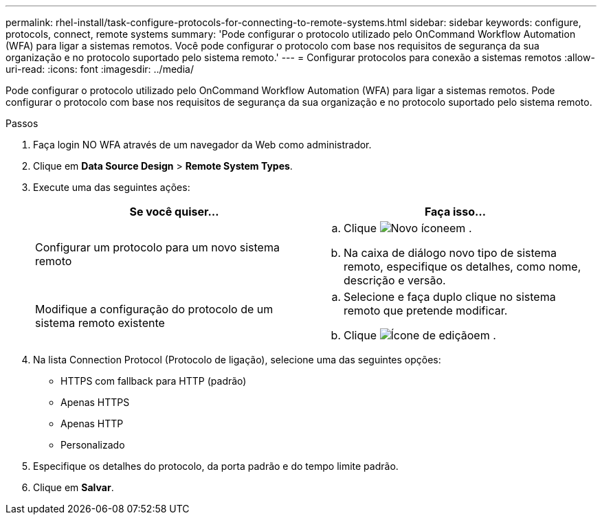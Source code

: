 ---
permalink: rhel-install/task-configure-protocols-for-connecting-to-remote-systems.html 
sidebar: sidebar 
keywords: configure, protocols, connect, remote systems 
summary: 'Pode configurar o protocolo utilizado pelo OnCommand Workflow Automation (WFA) para ligar a sistemas remotos. Você pode configurar o protocolo com base nos requisitos de segurança da sua organização e no protocolo suportado pelo sistema remoto.' 
---
= Configurar protocolos para conexão a sistemas remotos
:allow-uri-read: 
:icons: font
:imagesdir: ../media/


[role="lead"]
Pode configurar o protocolo utilizado pelo OnCommand Workflow Automation (WFA) para ligar a sistemas remotos. Pode configurar o protocolo com base nos requisitos de segurança da sua organização e no protocolo suportado pelo sistema remoto.

.Passos
. Faça login NO WFA através de um navegador da Web como administrador.
. Clique em *Data Source Design* > *Remote System Types*.
. Execute uma das seguintes ações:
+
[cols="2*"]
|===
| Se você quiser... | Faça isso... 


 a| 
Configurar um protocolo para um novo sistema remoto
 a| 
.. Clique image:../media/new_wfa_icon.gif["Novo ícone"]em .
.. Na caixa de diálogo novo tipo de sistema remoto, especifique os detalhes, como nome, descrição e versão.




 a| 
Modifique a configuração do protocolo de um sistema remoto existente
 a| 
.. Selecione e faça duplo clique no sistema remoto que pretende modificar.
.. Clique image:../media/edit_wfa_icon.gif["Ícone de edição"]em .


|===
. Na lista Connection Protocol (Protocolo de ligação), selecione uma das seguintes opções:
+
** HTTPS com fallback para HTTP (padrão)
** Apenas HTTPS
** Apenas HTTP
** Personalizado


. Especifique os detalhes do protocolo, da porta padrão e do tempo limite padrão.
. Clique em *Salvar*.

